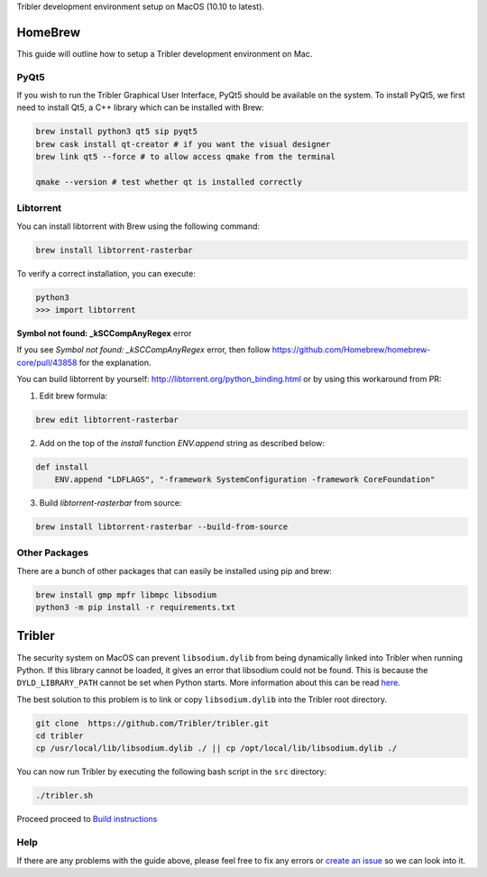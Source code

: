Tribler development environment setup on MacOS (10.10 to latest).
    
HomeBrew
--------

This guide will outline how to setup a Tribler development environment on Mac.

PyQt5
~~~~~

If you wish to run the Tribler Graphical User Interface, PyQt5 should be available on the system. To install PyQt5, we first need to install Qt5, a C++ library which can be installed with Brew:

.. code-block:: bash

    brew install python3 qt5 sip pyqt5
    brew cask install qt-creator # if you want the visual designer
    brew link qt5 --force # to allow access qmake from the terminal

    qmake --version # test whether qt is installed correctly

Libtorrent
~~~~~~~~~~

You can install libtorrent with Brew using the following command:

.. code-block:: bash

    brew install libtorrent-rasterbar


To verify a correct installation, you can execute:

.. code-block:: bash

    python3
    >>> import libtorrent


**Symbol not found: _kSCCompAnyRegex** error

If you see `Symbol not found: _kSCCompAnyRegex` error, then follow
https://github.com/Homebrew/homebrew-core/pull/43858 for the explanation.

You can build libtorrent by yourself: http://libtorrent.org/python_binding.html
or by using this workaround from PR:

1. Edit brew formula:

.. code-block:: bash

    brew edit libtorrent-rasterbar

2. Add on the top of the `install` function `ENV.append` string as described below:

.. code-block:: bash

    def install
        ENV.append "LDFLAGS", "-framework SystemConfiguration -framework CoreFoundation"

3. Build `libtorrent-rasterbar` from source:

.. code-block:: bash

    brew install libtorrent-rasterbar --build-from-source


Other Packages
~~~~~~~~~~~~~~

There are a bunch of other packages that can easily be installed using pip and brew:

.. code-block:: bash

    brew install gmp mpfr libmpc libsodium
    python3 -m pip install -r requirements.txt

Tribler
-------

The security system on MacOS can prevent ``libsodium.dylib`` from being dynamically linked into Tribler when running Python. If this library cannot be loaded, it gives an error that libsodium could not be found. This is because the ``DYLD_LIBRARY_PATH`` cannot be set when Python starts. More information about this can be read `here <https://forums.developer.apple.com/thread/13161>`__.

The best solution to this problem is to link or copy ``libsodium.dylib`` into the Tribler root directory.

.. code-block:: bash

    git clone  https://github.com/Tribler/tribler.git
    cd tribler
    cp /usr/local/lib/libsodium.dylib ./ || cp /opt/local/lib/libsodium.dylib ./

You can now run Tribler by executing the following bash script in the ``src`` directory:

.. code-block:: bash

    ./tribler.sh

Proceed proceed to `Build instructions <../building/building_on_osx.rst>`_

Help
~~~~

If there are any problems with the guide above, please feel free to fix any errors or `create an issue <https://github.com/Tribler/tribler/issues/new>`_ so we can look into it.
